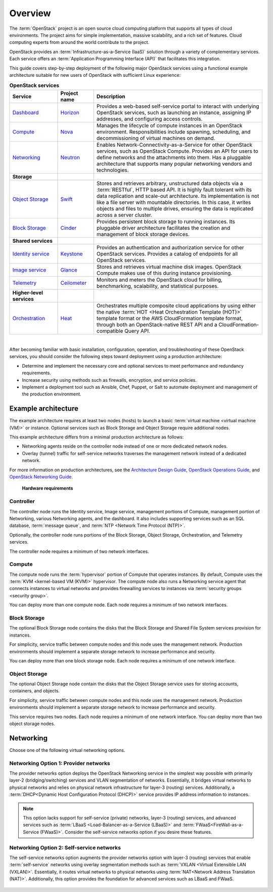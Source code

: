 ========
Overview
========

The :term:`OpenStack` project is an open source cloud computing platform that
supports all types of cloud environments. The project aims for simple
implementation, massive scalability, and a rich set of features. Cloud
computing experts from around the world contribute to the project.

OpenStack provides an :term:`Infrastructure-as-a-Service (IaaS)` solution
through a variety of complementary services. Each service offers an
:term:`Application Programming Interface (API)` that facilitates this
integration.

This guide covers step-by-step deployment of the following major OpenStack
services using a functional example architecture suitable for new users of
OpenStack with sufficient Linux experience:

.. list-table:: **OpenStack services**
   :widths: 20 15 70
   :header-rows: 1

   * - Service
     - Project name
     - Description
   * - `Dashboard <http://www.openstack.org/software/releases/liberty/components/horizon>`_
     - `Horizon <http://docs.openstack.org/developer/horizon/>`_
     - Provides a web-based self-service portal
       to interact with underlying OpenStack services,
       such as launching an instance, assigning IP
       addresses, and configuring access controls.
   * - `Compute <http://www.openstack.org/software/releases/liberty/components/nova>`_
     - `Nova <http://docs.openstack.org/developer/nova/>`_
     - Manages the lifecycle of compute instances in an
       OpenStack environment. Responsibilities include
       spawning, scheduling, and decommissioning of virtual
       machines on demand.
   * - `Networking <http://www.openstack.org/software/releases/liberty/components/neutron>`_
     - `Neutron <http://docs.openstack.org/developer/neutron/>`_
     - Enables Network-Connectivity-as-a-Service for
       other OpenStack services, such as OpenStack Compute.
       Provides an API for users to define networks and the
       attachments into them. Has a pluggable architecture
       that supports many popular networking vendors and
       technologies.
   * - **Storage**
     -
     -
   * - `Object Storage <http://www.openstack.org/software/releases/liberty/components/swift>`_
     - `Swift <http://docs.openstack.org/developer/swift/>`_
     - Stores and retrieves arbitrary, unstructured
       data objects via a :term:`RESTful`, HTTP based API.
       It is highly fault tolerant with its data replication and
       scale-out architecture. Its implementation is not like a
       file server with mountable directories. In this case,
       it writes objects and files to multiple drives, ensuring the
       data is replicated across a server cluster.
   * - `Block Storage <http://www.openstack.org/software/releases/liberty/components/cinder>`_
     - `Cinder <http://docs.openstack.org/developer/cinder/>`_
     - Provides persistent block storage to running instances. Its pluggable
       driver architecture facilitates the creation and management of
       block storage devices.
   * - **Shared services**
     -
     -
   * - `Identity service <http://www.openstack.org/software/releases/liberty/components/keystone>`_
     - `Keystone <http://docs.openstack.org/developer/keystone/>`_
     - Provides an authentication and authorization service
       for other OpenStack services. Provides a catalog of endpoints
       for all OpenStack services.
   * - `Image service <http://www.openstack.org/software/releases/liberty/components/glance>`_
     - `Glance <http://docs.openstack.org/developer/glance/>`_
     - Stores and retrieves virtual machine disk images.
       OpenStack Compute makes use of this during instance
       provisioning.
   * - `Telemetry <http://www.openstack.org/software/releases/liberty/components/ceilometer>`_
     - `Ceilometer <http://docs.openstack.org/developer/ceilometer/>`_
     - Monitors and meters the OpenStack cloud for billing, benchmarking,
       scalability, and statistical purposes.
   * - **Higher-level services**
     -
     -
   * - `Orchestration <http://www.openstack.org/software/releases/liberty/components/heat>`_
     - `Heat <http://docs.openstack.org/developer/heat/>`_
     - Orchestrates multiple composite cloud applications by using
       either the native :term:`HOT <Heat Orchestration Template (HOT)>` template
       format or the AWS CloudFormation template format, through both an
       OpenStack-native REST API and a CloudFormation-compatible
       Query API.

|

After becoming familiar with basic installation, configuration, operation,
and troubleshooting of these OpenStack services, you should consider the
following steps toward deployment using a production architecture:

* Determine and implement the necessary core and optional services to
  meet performance and redundancy requirements.

* Increase security using methods such as firewalls, encryption, and
  service policies.

* Implement a deployment tool such as Ansible, Chef, Puppet, or Salt
  to automate deployment and management of the production environment.

.. _overview-example-architectures:

Example architecture
~~~~~~~~~~~~~~~~~~~~

The example architecture requires at least two nodes (hosts) to launch a basic
:term:`virtual machine <virtual machine (VM)>` or instance. Optional
services such as Block Storage and Object Storage require additional nodes.

This example architecture differs from a minimal production architecture as
follows:

* Networking agents reside on the controller node instead of one or more
  dedicated network nodes.

* Overlay (tunnel) traffic for self-service networks traverses the management
  network instead of a dedicated network.

For more information on production architectures, see the
`Architecture Design Guide <http://docs.openstack.org/arch-design/>`__,
`OpenStack Operations Guide <http://docs.openstack.org/ops/>`__, and
`OpenStack Networking Guide <http://docs.openstack.org/newton/networking-guide/>`__.

.. _figure-hwreqs:

.. figure:: figures/hwreqs.png
   :alt: Hardware requirements

   **Hardware requirements**

Controller
----------

The controller node runs the Identity service, Image service, management
portions of Compute, management portion of Networking, various Networking
agents, and the dashboard. It also includes supporting services such as
an SQL database, :term:`message queue`, and :term:`NTP <Network Time Protocol
(NTP)>`.

Optionally, the controller node runs portions of the Block Storage, Object
Storage, Orchestration, and Telemetry services.

The controller node requires a minimum of two network interfaces.

Compute
-------

The compute node runs the :term:`hypervisor` portion of Compute that
operates instances. By default, Compute uses the
:term:`KVM <kernel-based VM (KVM)>` hypervisor. The compute node also
runs a Networking service agent that connects instances to virtual networks
and provides firewalling services to instances via
:term:`security groups <security group>`.

You can deploy more than one compute node. Each node requires a minimum
of two network interfaces.

Block Storage
-------------

The optional Block Storage node contains the disks that the Block
Storage and Shared File System services provision for instances.

For simplicity, service traffic between compute nodes and this node
uses the management network. Production environments should implement
a separate storage network to increase performance and security.

You can deploy more than one block storage node. Each node requires a
minimum of one network interface.

Object Storage
--------------

The optional Object Storage node contain the disks that the
Object Storage service uses for storing accounts, containers, and
objects.

For simplicity, service traffic between compute nodes and this node
uses the management network. Production environments should implement
a separate storage network to increase performance and security.

This service requires two nodes. Each node requires a minimum of one
network interface. You can deploy more than two object storage nodes.

Networking
~~~~~~~~~~

Choose one of the following virtual networking options.

.. _network1:

Networking Option 1: Provider networks
--------------------------------------

The provider networks option deploys the OpenStack Networking service
in the simplest way possible with primarily layer-2 (bridging/switching)
services and VLAN segmentation of networks. Essentially, it bridges virtual
networks to physical networks and relies on physical network infrastructure
for layer-3 (routing) services. Additionally, a :term:`DHCP<Dynamic Host
Configuration Protocol (DHCP)>` service provides IP address information to
instances.

.. note::

   This option lacks support for self-service (private) networks, layer-3
   (routing) services, and advanced services such as
   :term:`LBaaS <Load-Balancer-as-a-Service (LBaaS)>` and
   :term:`FWaaS<FireWall-as-a-Service (FWaaS)>`.
   Consider the self-service networks option if you desire these features.

.. _figure-network1-services:

.. figure:: figures/network1-services.png
   :alt: Networking Option 1: Provider networks - Service layout

.. _network2:

Networking Option 2: Self-service networks
------------------------------------------

The self-service networks option augments the provider networks option
with layer-3 (routing) services that enable
:term:`self-service` networks using overlay segmentation methods such
as :term:`VXLAN <Virtual Extensible LAN (VXLAN)>`. Essentially, it routes
virtual networks to physical networks using :term:`NAT<Network Address
Translation (NAT)>`. Additionally, this option provides the foundation for
advanced services such as LBaaS and FWaaS.

.. _figure-network2-services:

.. figure:: figures/network2-services.png
   :alt: Networking Option 2: Self-service networks - Service layout
